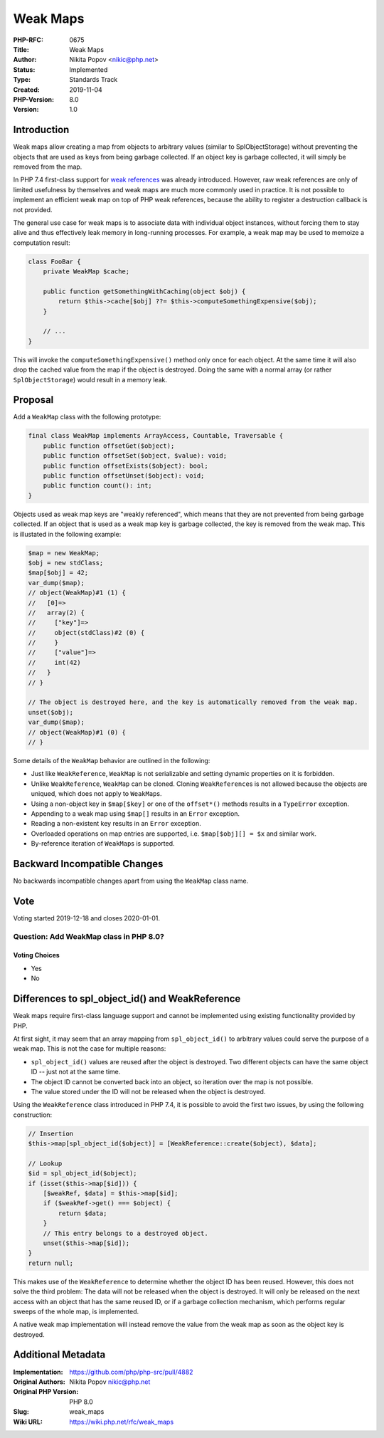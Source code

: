 Weak Maps
=========

:PHP-RFC: 0675
:Title: Weak Maps
:Author: Nikita Popov <nikic@php.net>
:Status: Implemented
:Type: Standards Track
:Created: 2019-11-04
:PHP-Version: 8.0
:Version: 1.0

Introduction
------------

Weak maps allow creating a map from objects to arbitrary values (similar
to SplObjectStorage) without preventing the objects that are used as
keys from being garbage collected. If an object key is garbage
collected, it will simply be removed from the map.

In PHP 7.4 first-class support for `weak references </rfc/weakrefs>`__
was already introduced. However, raw weak references are only of limited
usefulness by themselves and weak maps are much more commonly used in
practice. It is not possible to implement an efficient weak map on top
of PHP weak references, because the ability to register a destruction
callback is not provided.

The general use case for weak maps is to associate data with individual
object instances, without forcing them to stay alive and thus
effectively leak memory in long-running processes. For example, a weak
map may be used to memoize a computation result:

.. code:: php

   class FooBar {
       private WeakMap $cache;
       
       public function getSomethingWithCaching(object $obj) {
           return $this->cache[$obj] ??= $this->computeSomethingExpensive($obj);
       }
       
       // ...
   }

This will invoke the ``computeSomethingExpensive()`` method only once
for each object. At the same time it will also drop the cached value
from the map if the object is destroyed. Doing the same with a normal
array (or rather ``SplObjectStorage``) would result in a memory leak.

Proposal
--------

Add a ``WeakMap`` class with the following prototype:

.. code:: php

   final class WeakMap implements ArrayAccess, Countable, Traversable {
       public function offsetGet($object);
       public function offsetSet($object, $value): void;
       public function offsetExists($object): bool;
       public function offsetUnset($object): void;
       public function count(): int;
   }

Objects used as weak map keys are "weakly referenced", which means that
they are not prevented from being garbage collected. If an object that
is used as a weak map key is garbage collected, the key is removed from
the weak map. This is illustated in the following example:

.. code:: php

   $map = new WeakMap;
   $obj = new stdClass;
   $map[$obj] = 42;
   var_dump($map);
   // object(WeakMap)#1 (1) {
   //   [0]=>
   //   array(2) {
   //     ["key"]=>
   //     object(stdClass)#2 (0) {
   //     }
   //     ["value"]=>
   //     int(42)
   //   }
   // }

   // The object is destroyed here, and the key is automatically removed from the weak map.
   unset($obj);
   var_dump($map);
   // object(WeakMap)#1 (0) {
   // }

Some details of the ``WeakMap`` behavior are outlined in the following:

-  Just like ``WeakReference``, ``WeakMap`` is not serializable and
   setting dynamic properties on it is forbidden.
-  Unlike ``WeakReference``, ``WeakMap`` can be cloned. Cloning
   ``WeakReference``\ s is not allowed because the objects are uniqued,
   which does not apply to ``WeakMap``\ s.
-  Using a non-object key in ``$map[$key]`` or one of the ``offset*()``
   methods results in a ``TypeError`` exception.
-  Appending to a weak map using ``$map[]`` results in an ``Error``
   exception.
-  Reading a non-existent key results in an ``Error`` exception.
-  Overloaded operations on map entries are supported, i.e.
   ``$map[$obj][] = $x`` and similar work.
-  By-reference iteration of ``WeakMap``\ s is supported.

Backward Incompatible Changes
-----------------------------

No backwards incompatible changes apart from using the ``WeakMap`` class
name.

Vote
----

Voting started 2019-12-18 and closes 2020-01-01.

Question: Add WeakMap class in PHP 8.0?
~~~~~~~~~~~~~~~~~~~~~~~~~~~~~~~~~~~~~~~

Voting Choices
^^^^^^^^^^^^^^

-  Yes
-  No

Differences to spl_object_id() and WeakReference
------------------------------------------------

Weak maps require first-class language support and cannot be implemented
using existing functionality provided by PHP.

At first sight, it may seem that an array mapping from
``spl_object_id()`` to arbitrary values could serve the purpose of a
weak map. This is not the case for multiple reasons:

-  ``spl_object_id()`` values are reused after the object is destroyed.
   Two different objects can have the same object ID -- just not at the
   same time.
-  The object ID cannot be converted back into an object, so iteration
   over the map is not possible.
-  The value stored under the ID will not be released when the object is
   destroyed.

Using the ``WeakReference`` class introduced in PHP 7.4, it is possible
to avoid the first two issues, by using the following construction:

.. code:: php

   // Insertion
   $this->map[spl_object_id($object)] = [WeakReference::create($object), $data];

   // Lookup
   $id = spl_object_id($object);
   if (isset($this->map[$id])) {
       [$weakRef, $data] = $this->map[$id];
       if ($weakRef->get() === $object) {
           return $data;
       }
       // This entry belongs to a destroyed object.
       unset($this->map[$id]);
   }
   return null;

This makes use of the ``WeakReference`` to determine whether the object
ID has been reused. However, this does not solve the third problem: The
data will not be released when the object is destroyed. It will only be
released on the next access with an object that has the same reused ID,
or if a garbage collection mechanism, which performs regular sweeps of
the whole map, is implemented.

A native weak map implementation will instead remove the value from the
weak map as soon as the object key is destroyed.

Additional Metadata
-------------------

:Implementation: https://github.com/php/php-src/pull/4882
:Original Authors: Nikita Popov nikic@php.net
:Original PHP Version: PHP 8.0
:Slug: weak_maps
:Wiki URL: https://wiki.php.net/rfc/weak_maps
